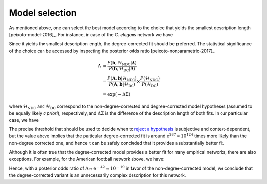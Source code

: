 .. _model_selection:

Model selection
+++++++++++++++

As mentioned above, one can select the best model according to the
choice that yields the smallest description length
[peixoto-model-2016]_. For instance, in case of the `C. elegans` network
we have

.. testsetup:: model-selection

   gt.seed_rng(43)

.. testcode:: model-selection

   g = gt.collection.data["celegansneural"]

   state_ndc = gt.minimize_nested_blockmodel_dl(g, state_args=dict(deg_corr=False))
   state_dc  = gt.minimize_nested_blockmodel_dl(g, state_args=dict(deg_corr=True))

   print("Non-degree-corrected DL:\t", state_ndc.entropy())
   print("Degree-corrected DL:\t", state_dc.entropy())

.. testoutput:: model-selection
   :options: +NORMALIZE_WHITESPACE

   Non-degree-corrected DL:     8553.474528...
   Degree-corrected DL:         8266.554118...

Since it yields the smallest description length, the degree-corrected
fit should be preferred. The statistical significance of the choice can
be accessed by inspecting the posterior odds ratio
[peixoto-nonparametric-2017]_

.. math::

   \Lambda &= \frac{P(\boldsymbol b, \mathcal{H}_\text{NDC} | \boldsymbol A)}{P(\boldsymbol b, \mathcal{H}_\text{DC} | \boldsymbol A)} \\
           &= \frac{P(\boldsymbol A, \boldsymbol b | \mathcal{H}_\text{NDC})}{P(\boldsymbol A, \boldsymbol b | \mathcal{H}_\text{DC})}\times\frac{P(\mathcal{H}_\text{NDC})}{P(\mathcal{H}_\text{DC})} \\
           &= \exp(-\Delta\Sigma)

where :math:`\mathcal{H}_\text{NDC}` and :math:`\mathcal{H}_\text{DC}`
correspond to the non-degree-corrected and degree-corrected model
hypotheses (assumed to be equally likely `a priori`), respectively, and
:math:`\Delta\Sigma` is the difference of the description length of both
fits. In our particular case, we have

.. testcode:: model-selection

   print(u"ln \u039b: ", state_dc.entropy() - state_ndc.entropy())

.. testoutput:: model-selection
   :options: +NORMALIZE_WHITESPACE

   ln Λ:  -286.920410...

The precise threshold that should be used to decide when to `reject a
hypothesis <https://en.wikipedia.org/wiki/Hypothesis_testing>`_ is
subjective and context-dependent, but the value above implies that the
particular degree-corrected fit is around :math:`\mathrm{e}^{287}
\approx 10^{124}` times more likely than the non-degree corrected one,
and hence it can be safely concluded that it provides a substantially
better fit.

Although it is often true that the degree-corrected model provides a
better fit for many empirical networks, there are also exceptions. For
example, for the American football network above, we have:

.. testcode:: model-selection

   g = gt.collection.data["football"]

   state_ndc = gt.minimize_nested_blockmodel_dl(g, state_args=dict(deg_corr=False))
   state_dc  = gt.minimize_nested_blockmodel_dl(g, state_args=dict(deg_corr=True))

   print("Non-degree-corrected DL:\t", state_ndc.entropy())
   print("Degree-corrected DL:\t", state_dc.entropy())
   print(u"ln \u039b:\t\t\t", state_ndc.entropy() - state_dc.entropy())

.. testoutput:: model-selection
   :options: +NORMALIZE_WHITESPACE

   Non-degree-corrected DL:      1738.138494...
   Degree-corrected DL:          1780.576716...
   ln Λ:                          -42.438221...

Hence, with a posterior odds ratio of :math:`\Lambda \approx \mathrm{e}^{-42} \approx
10^{-19}` in favor of the non-degree-corrected model, we conclude that the
degree-corrected variant is an unnecessarily complex description for
this network.
